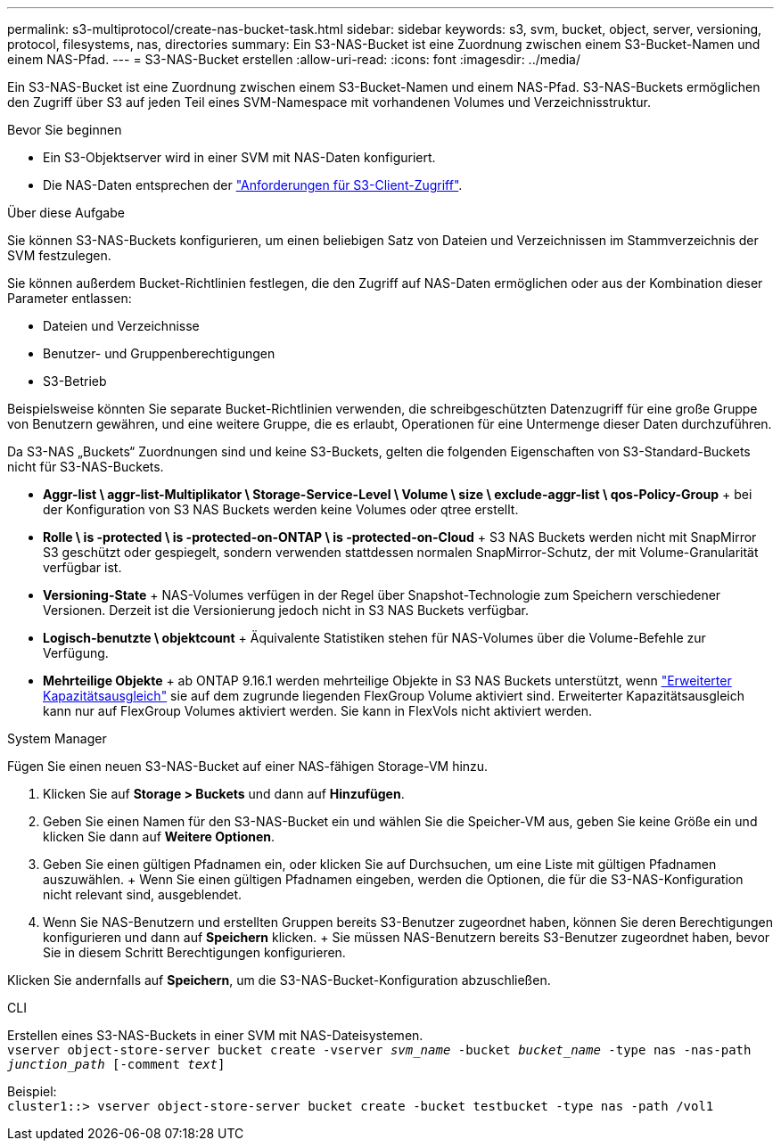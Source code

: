 ---
permalink: s3-multiprotocol/create-nas-bucket-task.html 
sidebar: sidebar 
keywords: s3, svm, bucket, object, server, versioning, protocol, filesystems, nas, directories 
summary: Ein S3-NAS-Bucket ist eine Zuordnung zwischen einem S3-Bucket-Namen und einem NAS-Pfad. 
---
= S3-NAS-Bucket erstellen
:allow-uri-read: 
:icons: font
:imagesdir: ../media/


[role="lead"]
Ein S3-NAS-Bucket ist eine Zuordnung zwischen einem S3-Bucket-Namen und einem NAS-Pfad. S3-NAS-Buckets ermöglichen den Zugriff über S3 auf jeden Teil eines SVM-Namespace mit vorhandenen Volumes und Verzeichnisstruktur.

.Bevor Sie beginnen
* Ein S3-Objektserver wird in einer SVM mit NAS-Daten konfiguriert.
* Die NAS-Daten entsprechen der link:nas-data-requirements-client-access-reference.html["Anforderungen für S3-Client-Zugriff"].


.Über diese Aufgabe
Sie können S3-NAS-Buckets konfigurieren, um einen beliebigen Satz von Dateien und Verzeichnissen im Stammverzeichnis der SVM festzulegen.

Sie können außerdem Bucket-Richtlinien festlegen, die den Zugriff auf NAS-Daten ermöglichen oder aus der Kombination dieser Parameter entlassen:

* Dateien und Verzeichnisse
* Benutzer- und Gruppenberechtigungen
* S3-Betrieb


Beispielsweise könnten Sie separate Bucket-Richtlinien verwenden, die schreibgeschützten Datenzugriff für eine große Gruppe von Benutzern gewähren, und eine weitere Gruppe, die es erlaubt, Operationen für eine Untermenge dieser Daten durchzuführen.

Da S3-NAS „Buckets“ Zuordnungen sind und keine S3-Buckets, gelten die folgenden Eigenschaften von S3-Standard-Buckets nicht für S3-NAS-Buckets.

* *Aggr-list \ aggr-list-Multiplikator \ Storage-Service-Level \ Volume \ size \ exclude-aggr-list \ qos-Policy-Group* + bei der Konfiguration von S3 NAS Buckets werden keine Volumes oder qtree erstellt.
* *Rolle \ is -protected \ is -protected-on-ONTAP \ is -protected-on-Cloud* + S3 NAS Buckets werden nicht mit SnapMirror S3 geschützt oder gespiegelt, sondern verwenden stattdessen normalen SnapMirror-Schutz, der mit Volume-Granularität verfügbar ist.
* *Versioning-State* + NAS-Volumes verfügen in der Regel über Snapshot-Technologie zum Speichern verschiedener Versionen. Derzeit ist die Versionierung jedoch nicht in S3 NAS Buckets verfügbar.
* *Logisch-benutzte \ objektcount* + Äquivalente Statistiken stehen für NAS-Volumes über die Volume-Befehle zur Verfügung.
* *Mehrteilige Objekte* + ab ONTAP 9.16.1 werden mehrteilige Objekte in S3 NAS Buckets unterstützt, wenn link:../flexgroup/enable-adv-capacity-flexgroup-task.html["Erweiterter Kapazitätsausgleich"] sie auf dem zugrunde liegenden FlexGroup Volume aktiviert sind. Erweiterter Kapazitätsausgleich kann nur auf FlexGroup Volumes aktiviert werden. Sie kann in FlexVols nicht aktiviert werden.


[role="tabbed-block"]
====
.System Manager
--
Fügen Sie einen neuen S3-NAS-Bucket auf einer NAS-fähigen Storage-VM hinzu.

. Klicken Sie auf *Storage > Buckets* und dann auf *Hinzufügen*.
. Geben Sie einen Namen für den S3-NAS-Bucket ein und wählen Sie die Speicher-VM aus, geben Sie keine Größe ein und klicken Sie dann auf *Weitere Optionen*.
. Geben Sie einen gültigen Pfadnamen ein, oder klicken Sie auf Durchsuchen, um eine Liste mit gültigen Pfadnamen auszuwählen. + Wenn Sie einen gültigen Pfadnamen eingeben, werden die Optionen, die für die S3-NAS-Konfiguration nicht relevant sind, ausgeblendet.
. Wenn Sie NAS-Benutzern und erstellten Gruppen bereits S3-Benutzer zugeordnet haben, können Sie deren Berechtigungen konfigurieren und dann auf *Speichern* klicken. + Sie müssen NAS-Benutzern bereits S3-Benutzer zugeordnet haben, bevor Sie in diesem Schritt Berechtigungen konfigurieren.


Klicken Sie andernfalls auf *Speichern*, um die S3-NAS-Bucket-Konfiguration abzuschließen.

--
.CLI
--
Erstellen eines S3-NAS-Buckets in einer SVM mit NAS-Dateisystemen. +
`vserver object-store-server bucket create -vserver _svm_name_ -bucket _bucket_name_ -type nas -nas-path _junction_path_ [-comment _text_]`

Beispiel: +
`cluster1::> vserver object-store-server bucket create -bucket testbucket -type nas -path /vol1`

--
====